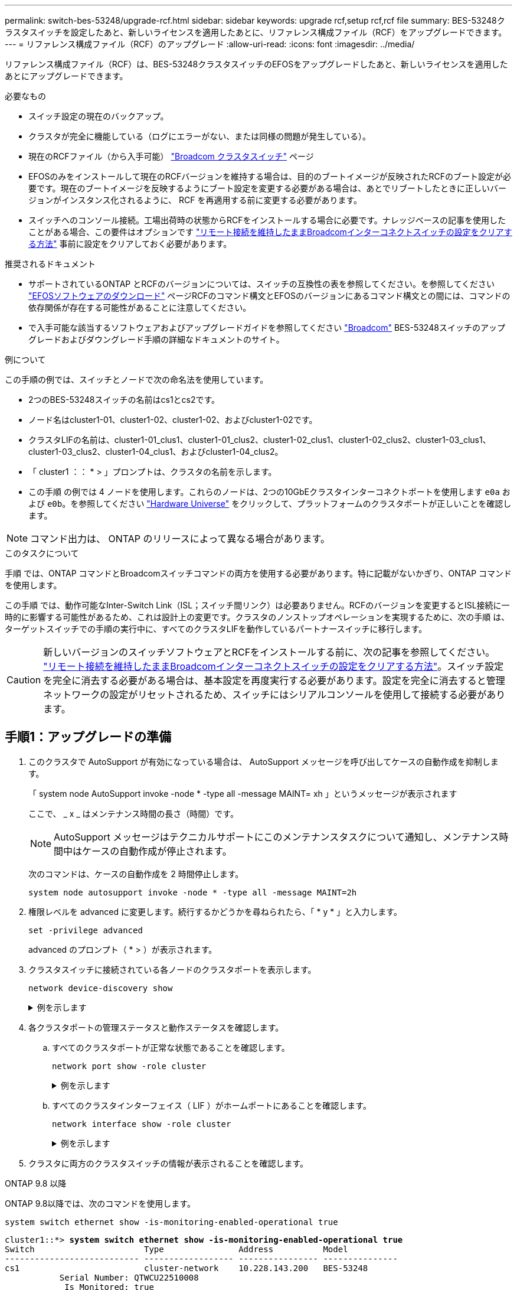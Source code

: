 ---
permalink: switch-bes-53248/upgrade-rcf.html 
sidebar: sidebar 
keywords: upgrade rcf,setup rcf,rcf file 
summary: BES-53248クラスタスイッチを設定したあと、新しいライセンスを適用したあとに、リファレンス構成ファイル（RCF）をアップグレードできます。 
---
= リファレンス構成ファイル（RCF）のアップグレード
:allow-uri-read: 
:icons: font
:imagesdir: ../media/


[role="lead"]
リファレンス構成ファイル（RCF）は、BES-53248クラスタスイッチのEFOSをアップグレードしたあと、新しいライセンスを適用したあとにアップグレードできます。

.必要なもの
* スイッチ設定の現在のバックアップ。
* クラスタが完全に機能している（ログにエラーがない、または同様の問題が発生している）。
* 現在のRCFファイル（から入手可能） https://mysupport.netapp.com/site/products/all/details/broadcom-cluster-switches/downloads-tab["Broadcom クラスタスイッチ"^] ページ
* EFOSのみをインストールして現在のRCFバージョンを維持する場合は、目的のブートイメージが反映されたRCFのブート設定が必要です。現在のブートイメージを反映するようにブート設定を変更する必要がある場合は、あとでリブートしたときに正しいバージョンがインスタンス化されるように、 RCF を再適用する前に変更する必要があります。
* スイッチへのコンソール接続。工場出荷時の状態からRCFをインストールする場合に必要です。ナレッジベースの記事を使用したことがある場合、この要件はオプションです  https://kb.netapp.com/onprem/Switches/Broadcom/How_to_clear_configuration_on_a_Broadcom_interconnect_switch_while_retaining_remote_connectivity["リモート接続を維持したままBroadcomインターコネクトスイッチの設定をクリアする方法"^] 事前に設定をクリアしておく必要があります。


.推奨されるドキュメント
* サポートされているONTAP とRCFのバージョンについては、スイッチの互換性の表を参照してください。を参照してください https://mysupport.netapp.com/site/info/broadcom-cluster-switch["EFOSソフトウェアのダウンロード"^] ページRCFのコマンド構文とEFOSのバージョンにあるコマンド構文との間には、コマンドの依存関係が存在する可能性があることに注意してください。
* で入手可能な該当するソフトウェアおよびアップグレードガイドを参照してください https://www.broadcom.com/support/bes-switch["Broadcom"^] BES-53248スイッチのアップグレードおよびダウングレード手順の詳細なドキュメントのサイト。


.例について
この手順の例では、スイッチとノードで次の命名法を使用しています。

* 2つのBES-53248スイッチの名前はcs1とcs2です。
* ノード名はcluster1-01、cluster1-02、cluster1-02、およびcluster1-02です。
* クラスタLIFの名前は、cluster1-01_clus1、cluster1-01_clus2、cluster1-02_clus1、cluster1-02_clus2、cluster1-03_clus1、 cluster1-03_clus2、cluster1-04_clus1、およびcluster1-04_clus2。
* 「 cluster1 ：： * > 」プロンプトは、クラスタの名前を示します。
* この手順 の例では 4 ノードを使用します。これらのノードは、2つの10GbEクラスタインターコネクトポートを使用します `e0a` および `e0b`。を参照してください https://hwu.netapp.com/Home/Index["Hardware Universe"^] をクリックして、プラットフォームのクラスタポートが正しいことを確認します。



NOTE: コマンド出力は、 ONTAP のリリースによって異なる場合があります。

.このタスクについて
手順 では、ONTAP コマンドとBroadcomスイッチコマンドの両方を使用する必要があります。特に記載がないかぎり、ONTAP コマンドを使用します。

この手順 では、動作可能なInter-Switch Link（ISL；スイッチ間リンク）は必要ありません。RCFのバージョンを変更するとISL接続に一時的に影響する可能性があるため、これは設計上の変更です。クラスタのノンストップオペレーションを実現するために、次の手順 は、ターゲットスイッチでの手順の実行中に、すべてのクラスタLIFを動作しているパートナースイッチに移行します。


CAUTION: 新しいバージョンのスイッチソフトウェアとRCFをインストールする前に、次の記事を参照してください。 https://kb.netapp.com/onprem/Switches/Broadcom/How_to_clear_configuration_on_a_Broadcom_interconnect_switch_while_retaining_remote_connectivity["リモート接続を維持したままBroadcomインターコネクトスイッチの設定をクリアする方法"^]。スイッチ設定を完全に消去する必要がある場合は、基本設定を再度実行する必要があります。設定を完全に消去すると管理ネットワークの設定がリセットされるため、スイッチにはシリアルコンソールを使用して接続する必要があります。



== 手順1：アップグレードの準備

. このクラスタで AutoSupport が有効になっている場合は、 AutoSupport メッセージを呼び出してケースの自動作成を抑制します。
+
「 system node AutoSupport invoke -node * -type all -message MAINT= xh 」というメッセージが表示されます

+
ここで、 _ x _ はメンテナンス時間の長さ（時間）です。

+

NOTE: AutoSupport メッセージはテクニカルサポートにこのメンテナンスタスクについて通知し、メンテナンス時間中はケースの自動作成が停止されます。

+
次のコマンドは、ケースの自動作成を 2 時間停止します。

+
[source, cli]
----
system node autosupport invoke -node * -type all -message MAINT=2h
----
. 権限レベルを advanced に変更します。続行するかどうかを尋ねられたら、「 * y * 」と入力します。
+
[source, cli]
----
set -privilege advanced
----
+
advanced のプロンプト（ * > ）が表示されます。

. クラスタスイッチに接続されている各ノードのクラスタポートを表示します。
+
[source, cli]
----
network device-discovery show
----
+
.例を示します
[%collapsible]
====
[listing, subs="+quotes"]
----
cluster1::*> *network device-discovery show*
Node/       Local  Discovered
Protocol    Port   Device (LLDP: ChassisID)  Interface         Platform
----------- ------ ------------------------- ----------------  --------
cluster1-01/cdp
            e0a    cs1                       0/2               BES-53248
            e0b    cs2                       0/2               BES-53248
cluster1-02/cdp
            e0a    cs1                       0/1               BES-53248
            e0b    cs2                       0/1               BES-53248
cluster1-03/cdp
            e0a    cs1                       0/4               BES-53248
            e0b    cs2                       0/4               BES-53248
cluster1-04/cdp
            e0a    cs1                       0/3               BES-53248
            e0b    cs2                       0/3               BES-53248
cluster1::*>
----
====
. 各クラスタポートの管理ステータスと動作ステータスを確認します。
+
.. すべてのクラスタポートが正常な状態であることを確認します。
+
[source, cli]
----
network port show -role cluster
----
+
.例を示します
[%collapsible]
====
[listing, subs="+quotes"]
----
cluster1::*> *network port show -role cluster*

Node: cluster1-01
                                                                       Ignore
                                                  Speed(Mbps) Health   Health
Port      IPspace      Broadcast Domain Link MTU  Admin/Oper  Status   Status
--------- ------------ ---------------- ---- ---- ----------- -------- ------
e0a       Cluster      Cluster          up   9000  auto/100000 healthy false
e0b       Cluster      Cluster          up   9000  auto/100000 healthy false

Node: cluster1-02
                                                                       Ignore
                                                  Speed(Mbps) Health   Health
Port      IPspace      Broadcast Domain Link MTU  Admin/Oper  Status   Status
--------- ------------ ---------------- ---- ---- ----------- -------- ------
e0a       Cluster      Cluster          up   9000  auto/100000 healthy false
e0b       Cluster      Cluster          up   9000  auto/100000 healthy false
8 entries were displayed.

Node: cluster1-03

   Ignore
                                                  Speed(Mbps) Health   Health
Port      IPspace      Broadcast Domain Link MTU  Admin/Oper  Status   Status
--------- ------------ ---------------- ---- ---- ----------- -------- ------
e0a       Cluster      Cluster          up   9000  auto/10000 healthy  false
e0b       Cluster      Cluster          up   9000  auto/10000 healthy  false

Node: cluster1-04
                                                                       Ignore
                                                  Speed(Mbps) Health   Health
Port      IPspace      Broadcast Domain Link MTU  Admin/Oper  Status   Status
--------- ------------ ---------------- ---- ---- ----------- -------- ------
e0a       Cluster      Cluster          up   9000  auto/10000 healthy  false
e0b       Cluster      Cluster          up   9000  auto/10000 healthy  false
cluster1::*>
----
====
.. すべてのクラスタインターフェイス（ LIF ）がホームポートにあることを確認します。
+
[source, cli]
----
network interface show -role cluster
----
+
.例を示します
[%collapsible]
====
[listing, subs="+quotes"]
----
cluster1::*> *network interface show -role cluster*
            Logical            Status     Network           Current      Current Is
Vserver     Interface          Admin/Oper Address/Mask      Node         Port    Home
----------- ------------------ ---------- ----------------- ------------ ------- ----
Cluster
            cluster1-01_clus1  up/up     169.254.3.4/23     cluster1-01  e0a     true
            cluster1-01_clus2  up/up     169.254.3.5/23     cluster1-01  e0b     true
            cluster1-02_clus1  up/up     169.254.3.8/23     cluster1-02  e0a     true
            cluster1-02_clus2  up/up     169.254.3.9/23     cluster1-02  e0b     true
            cluster1-03_clus1  up/up     169.254.1.3/23     cluster1-03  e0a     true
            cluster1-03_clus2  up/up     169.254.1.1/23     cluster1-03  e0b     true
            cluster1-04_clus1  up/up     169.254.1.6/23     cluster1-04  e0a     true
            cluster1-04_clus2  up/up     169.254.1.7/23     cluster1-04  e0b     true
----
====


. クラスタに両方のクラスタスイッチの情報が表示されることを確認します。


[role="tabbed-block"]
====
.ONTAP 9.8 以降
--
ONTAP 9.8以降では、次のコマンドを使用します。

[source, cli]
----
system switch ethernet show -is-monitoring-enabled-operational true
----
[listing, subs="+quotes"]
----
cluster1::*> *system switch ethernet show -is-monitoring-enabled-operational true*
Switch                      Type               Address          Model
--------------------------- ------------------ ---------------- ---------------
cs1                         cluster-network    10.228.143.200   BES-53248
           Serial Number: QTWCU22510008
            Is Monitored: true
                  Reason: None
        Software Version: 3.10.0.3
          Version Source: CDP/ISDP

cs2                         cluster-network    10.228.143.202   BES-53248
           Serial Number: QTWCU22510009
            Is Monitored: true
                  Reason: None
        Software Version: 3.10.0.3
          Version Source: CDP/ISDP
cluster1::*>
----
--
.ONTAP 9.7 以前
--
ONTAP 9.7以前の場合は、次のコマンドを使用します。

[source, cli]
----
system cluster-switch show -is-monitoring-enabled-operational true
----
[listing, subs="+quotes"]
----
cluster1::*> *system cluster-switch show -is-monitoring-enabled-operational true*
Switch                      Type               Address          Model
--------------------------- ------------------ ---------------- ---------------
cs1                         cluster-network    10.228.143.200   BES-53248
           Serial Number: QTWCU22510008
            Is Monitored: true
                  Reason: None
        Software Version: 3.10.0.3
          Version Source: CDP/ISDP

cs2                         cluster-network    10.228.143.202   BES-53248
           Serial Number: QTWCU22510009
            Is Monitored: true
                  Reason: None
        Software Version: 3.10.0.3
          Version Source: CDP/ISDP
cluster1::*>
----
--
====
. [[step6] ] クラスタ LIF での自動リバートを無効にします。
+
[source, cli]
----
network interface modify -vserver Cluster -lif * -auto-revert false
----




== 手順2：ポートを設定する

. スイッチcs2で、クラスタ内のノードに接続されているポートのリストを確認します。
+
[source, cli]
----
show isdp neighbor
----
. スイッチcs2で、ノードのクラスタポートに接続されているポートをシャットダウンします。たとえば、ポート0/1~0/16がONTAPノードに接続されている場合は、次のようになります。
+
[listing, subs="+quotes"]
----
(cs2)> *enable*
(cs2)# *configure*
(cs2)(Config)# *interface 0/1-0/16*
(cs2)(Interface 0/1-0/16)# *shutdown*
(cs2)(Interface 0/1-0/16)# *exit*
(cs2)(Config)#
----
. クラスタ LIF が、クラスタスイッチ cs1 でホストされているポートに移行されていることを確認します。これには数秒かかることがあります。
+
[source, cli]
----
network interface show -role cluster
----
+
.例を示します
[%collapsible]
====
[listing, subs="+quotes"]
----
cluster1::*> *network interface show -role cluster*
            Logical           Status     Network            Current       Current Is
Vserver     Interface         Admin/Oper Address/Mask       Node          Port    Home
----------- ----------------- ---------- ------------------ ------------- ------- ----
Cluster
            cluster1-01_clus1 up/up      169.254.3.4/23     cluster1-01   e0a     true
            cluster1-01_clus2 up/up      169.254.3.5/23     cluster1-01   e0a     false
            cluster1-02_clus1 up/up      169.254.3.8/23     cluster1-02   e0a     true
            cluster1-02_clus2 up/up      169.254.3.9/23     cluster1-02   e0a     false
            cluster1-03_clus1 up/up      169.254.1.3/23     cluster1-03   e0a     true
            cluster1-03_clus2 up/up      169.254.1.1/23     cluster1-03   e0a     false
            cluster1-04_clus1 up/up      169.254.1.6/23     cluster1-04   e0a     true
            cluster1-04_clus2 up/up      169.254.1.7/23     cluster1-04   e0a     false
cluster1::*>
----
====
. クラスタが正常であることを確認します。
+
「 cluster show 」を参照してください

+
.例を示します
[%collapsible]
====
[listing, subs="+quotes"]
----
cluster1::*> *cluster show*
Node                 Health  Eligibility   Epsilon
-------------------- ------- ------------  -------
cluster1-01          true    true          false
cluster1-02          true    true          false
cluster1-03          true    true          true
cluster1-04          true    true          false
----
====
. 現在のスイッチ設定をまだ保存していない場合は、次のコマンドの出力をログファイルにコピーして保存します。
+
[source, cli]
----
show running-config
----
. スイッチ cs2 の構成をクリーンアップし、基本的なセットアップを実行します。
+

CAUTION: 新しい RCF を更新または適用する場合は、スイッチ設定を消去し、基本的な設定を実行する必要があります。スイッチ設定を消去するには、シリアルコンソールを使用してスイッチに接続する必要があります。ナレッジベースの記事を使用したことがある場合、この要件はオプションです https://kb.netapp.com/onprem/Switches/Broadcom/How_to_clear_configuration_on_a_Broadcom_interconnect_switch_while_retaining_remote_connectivity["リモート接続を維持したままBroadcomインターコネクトスイッチの設定をクリアする方法"] 事前に設定をクリアしておく必要があります。

+

NOTE: 設定をクリアしても、ライセンスは削除されません。

+
.. スイッチにSSH接続します。
+
この手順は、スイッチのポートからすべてのクラスタLIFを削除し、設定をクリアする準備が整っている場合にのみ実行してください。

.. 権限モードに切り替えます。
+
[listing]
----
(cs2)> enable
(cs2)#
----
.. 次のコマンドをコピーして貼り付け、以前のRCF設定を削除します（以前のRCFバージョンによっては、特定の設定がないと一部のコマンドでエラーが生成されることがあります）。
+
[source, cli]
----
clear config interface 0/1-0/56
y
clear config interface lag 1
y
configure
deleteport 1/1 all
no policy-map CLUSTER
no policy-map WRED_25G
no policy-map WRED_100G
no class-map CLUSTER
no class-map HA
no class-map RDMA
no classofservice dot1p-mapping
no random-detect queue-parms 0
no random-detect queue-parms 1
no random-detect queue-parms 2
no random-detect queue-parms 3
no random-detect queue-parms 4
no random-detect queue-parms 5
no random-detect queue-parms 6
no random-detect queue-parms 7
no cos-queue min-bandwidth
no cos-queue random-detect 0
no cos-queue random-detect 1
no cos-queue random-detect 2
no cos-queue random-detect 3
no cos-queue random-detect 4
no cos-queue random-detect 5
no cos-queue random-detect 6
no cos-queue random-detect 7
exit
vlan database
no vlan 17
no vlan 18
exit
----
.. 実行コンフィギュレーションをスタートアップコンフィギュレーションに保存します。
+
「メモリの書き込み」

+
[listing, subs="+quotes"]
----
(cs2)# *write memory*

This operation may take a few minutes.
Management interfaces will not be available during this time.

Are you sure you want to save? (y/n) *y*

Config file 'startup-config' created successfully.
Configuration Saved!
----
.. スイッチをリブートします。
+
「再ロード」

+
[listing, subs="+quotes"]
----
(cs2)# *reload*
Are you sure you would like to reset the system? (y/n) *y*
----


. スイッチに追加のポートライセンスがインストールされている場合は、RCFを変更して追加のライセンスポートを設定する必要があります。を参照してください link:configure-licenses.html#activate-newly-licensed-ports["新たにライセンスされたポートをアクティブにし"^] を参照してください。
. FTP 、 TFTP 、 SFTP 、 SCP のいずれかの転送プロトコルを使用して、スイッチ cs2 のブートフラッシュに RCF をコピーします。
+
次の例は、SFTPを使用してスイッチcs2のブートフラッシュにRCFをコピーする方法を示しています。

+
[listing, subs="+quotes"]
----
(cs2)# *copy sftp://172.19.2.1/tmp/BES-53248_RCF_v1.9-Cluster-HA.txt
nvram:script BES-53248_RCF_v1.9-Cluster-HA.scr*
Remote Password:**
Mode........................................... SFTP
Set Server IP.................................. 172.19.2.1
Path........................................... //tmp/
Filename....................................... BES-53248_RCF_v1.9-Cluster-HA.txt
Data Type...................................... Config Script
Destination Filename........................... BES-53248_RCF_v1.9-Cluster-HA.scr
Management access will be blocked for the duration of the transfer
Are you sure you want to start? (y/n) *y*
SFTP Code transfer starting...
File transfer operation completed successfully.
----
. スクリプトがダウンロードされ、指定したファイル名で保存されていることを確認します。
+
「原稿リスト」

+
.例を示します
[%collapsible]
====
[listing, subs="+quotes"]
----
(cs2)# *script list*

Configuration Script Name                  Size(Bytes)  Date of Modification
-----------------------------------------  -----------  --------------------
BES-53248_RCF_v1.9-Cluster-HA.scr          2241         2020 09 30 05:41:00

1 configuration script(s) found.
----
====
. スクリプトをスイッチに適用します。
+
「原稿」が適用されます

+
.例を示します
[%collapsible]
====
[listing, subs="+quotes"]
----
(cs2)# *script apply BES-53248_RCF_v1.9-Cluster-HA.scr*

Are you sure you want to apply the configuration script? (y/n) *y*

The system has unsaved changes.
Would you like to save them now? (y/n) *y*
Config file 'startup-config' created successfully.
Configuration Saved!

Configuration script 'BES-53248_RCF_v1.9-Cluster-HA.scr' applied.
----
====
. からのバナー出力を確認します `show clibanner` コマンドを実行しますスイッチの設定と動作を適切に行うには、次の手順を参照して実行する必要があります。
+
`show clibanner`

+
.例を示します
[%collapsible]
====
[listing, subs="+quotes"]
----
(cs2)# *show clibanner*

Banner Message configured :
=========================
BES-53248 Reference Configuration File v1.9 for Cluster/HA/RDMA

Switch   : BES-53248
Filename : BES-53248-RCF-v1.9-Cluster.txt
Date     : 10-26-2022
Version  : v1.9
Port Usage:
Ports 01 - 16: 10/25GbE Cluster Node Ports, base config
Ports 17 - 48: 10/25GbE Cluster Node Ports, with licenses
Ports 49 - 54: 40/100GbE Cluster Node Ports, with licenses, added right to left
Ports 55 - 56: 100GbE Cluster ISL Ports, base config
NOTE:
- The 48 SFP28/SFP+ ports are organized into 4-port groups in terms of port
speed:
Ports 1-4, 5-8, 9-12, 13-16, 17-20, 21-24, 25-28, 29-32, 33-36, 37-40, 41-44,
45-48
The port speed should be the same (10GbE or 25GbE) across all ports in a 4-port
group
- If additional licenses are purchased, follow the 'Additional Node Ports
activated with Licenses' section for instructions
- If SSH is active, it will have to be re-enabled manually after 'erase
startup-config'
command has been executed and the switch rebooted
----
====
. RCFを適用したあとにスイッチで、ライセンスが追加されたポートが表示されていることを確認します。
+
[source, cli]
----
show port all | exclude Detach
----
+
.例を示します
[%collapsible]
====
[listing, subs="+quotes"]
----
(cs2)# *show port all | exclude Detach*

                 Admin     Physical     Physical   Link   Link    LACP   Actor
Intf      Type   Mode      Mode         Status     Status Trap    Mode   Timeout
--------- ------ --------- ------------ ---------- ------ ------- ------ --------
0/1              Enable    Auto                    Down   Enable  Enable long
0/2              Enable    Auto                    Down   Enable  Enable long
0/3              Enable    Auto                    Down   Enable  Enable long
0/4              Enable    Auto                    Down   Enable  Enable long
0/5              Enable    Auto                    Down   Enable  Enable long
0/6              Enable    Auto                    Down   Enable  Enable long
0/7              Enable    Auto                    Down   Enable  Enable long
0/8              Enable    Auto                    Down   Enable  Enable long
0/9              Enable    Auto                    Down   Enable  Enable long
0/10             Enable    Auto                    Down   Enable  Enable long
0/11             Enable    Auto                    Down   Enable  Enable long
0/12             Enable    Auto                    Down   Enable  Enable long
0/13             Enable    Auto                    Down   Enable  Enable long
0/14             Enable    Auto                    Down   Enable  Enable long
0/15             Enable    Auto                    Down   Enable  Enable long
0/16             Enable    Auto                    Down   Enable  Enable long
0/49             Enable    40G Full                Down   Enable  Enable long
0/50             Enable    40G Full                Down   Enable  Enable long
0/51             Enable    100G Full               Down   Enable  Enable long
0/52             Enable    100G Full               Down   Enable  Enable long
0/53             Enable    100G Full               Down   Enable  Enable long
0/54             Enable    100G Full               Down   Enable  Enable long
0/55             Enable    100G Full               Down   Enable  Enable long
0/56             Enable    100G Full               Down   Enable  Enable long
----
====
. 変更が行われたことをスイッチで確認します。
+
[source, cli]
----
show running config
----
. スイッチをリブートしたときにスタートアップコンフィギュレーションになるように、実行コンフィギュレーションを保存します。
+
「メモリの書き込み」

+
.例を示します
[%collapsible]
====
[listing, subs="+quotes"]
----
(cs2)# *write memory*
This operation may take a few minutes.
Management interfaces will not be available during this time.

Are you sure you want to save? (y/n) *y*

Config file 'startup-config' created successfully.
Configuration Saved!
----
====
. スイッチをリブートし、実行中の設定が正しいことを確認します。
+
「再ロード」

+
[listing, subs="+quotes"]
----
(cs2)# *reload*
Are you sure you would like to reset the system? (y/n) *y*
System will now restart!
----
. クラスタスイッチcs2で、ノードのクラスタポートに接続されているポートを起動します。
+
[listing, subs="+quotes"]
----
(cs2)> *enable*
(cs2)# *configure*
(cs2)(Config)# *interface 0/1-0/16*
(cs2)(Interface 0/1-0/16)# *no shutdown*
(cs2)(Config)# *exit*
----
. 実行コンフィギュレーションをスタートアップコンフィギュレーションに保存します。
+
「メモリの書き込み」

+
.例を示します
[%collapsible]
====
[listing, subs="+quotes"]
----
(cs2)# *write memory*

This operation may take a few minutes.
Management interfaces will not be available during this time.

Are you sure you want to save? (y/n) *y*

Config file 'startup-config' created successfully.
Configuration Saved!
----
====
. スイッチcs2のポートを確認します。
+
[source, cli]
----
show interfaces status all | exclude Detach
----
+
.例を示します
[%collapsible]
====
[listing, subs="+quotes"]
----
(cs1)# *show interfaces status all | exclude Detach*

                                Link    Physical    Physical    Media       Flow
Port       Name                 State   Mode        Status      Type        Control     VLAN
---------  -------------------  ------  ----------  ----------  ----------  ----------  ------
.
.
.
0/16       10/25GbE Node Port   Down    Auto                                Inactive    Trunk
0/17       10/25GbE Node Port   Down    Auto                                Inactive    Trunk
0/18       10/25GbE Node Port   Up      25G Full    25G Full    25GBase-SR  Inactive    Trunk
0/19       10/25GbE Node Port   Up      25G Full    25G Full    25GBase-SR  Inactive    Trunk
.
.
.
0/50       40/100GbE Node Port  Down    Auto                                Inactive    Trunk
0/51       40/100GbE Node Port  Down    Auto                                Inactive    Trunk
0/52       40/100GbE Node Port  Down    Auto                                Inactive    Trunk
0/53       40/100GbE Node Port  Down    Auto                                Inactive    Trunk
0/54       40/100GbE Node Port  Down    Auto                                Inactive    Trunk
0/55       Cluster   ISL Port   Up      Auto        100G Full   Copper      Inactive    Trunk
0/56       Cluster   ISL Port   Up      Auto        100G Full   Copper      Inactive    Trunk
----
====
. クラスタのクラスタポートの健常性を確認します。
+
.. クラスタのすべてのノードでe0bポートが正常に稼働していることを確認します。
+
[source, cli]
----
network port show -role cluster
----
+
.例を示します
[%collapsible]
====
[listing, subs="+quotes"]
----
cluster1::*> *network port show -role cluster*

Node: cluster1-01
                                                                      Ignore
                                                  Speed(Mbps) Health  Health
Port      IPspace      Broadcast Domain Link MTU  Admin/Oper  Status  Status
--------- ------------ ---------------- ---- ---- ----------- -------- -----
e0a       Cluster      Cluster          up   9000  auto/10000 healthy  false
e0b       Cluster      Cluster          up   9000  auto/10000 healthy  false

Node: cluster1-02

                                                                      Ignore
                                                  Speed(Mbps) Health  Health
Port      IPspace      Broadcast Domain Link MTU  Admin/Oper  Status  Status
--------- ------------ ---------------- ---- ---- ----------- -------- -----
e0a       Cluster      Cluster          up   9000  auto/10000 healthy  false
e0b       Cluster      Cluster          up   9000  auto/10000 healthy  false

Node: cluster1-03
                                                                      Ignore
                                                  Speed(Mbps) Health  Health
Port      IPspace      Broadcast Domain Link MTU  Admin/Oper  Status  Status
--------- ------------ ---------------- ---- ---- ----------- -------- -----
e0a       Cluster      Cluster          up   9000  auto/100000 healthy false
e0b       Cluster      Cluster          up   9000  auto/100000 healthy false

Node: cluster1-04
                                                                      Ignore
                                                  Speed(Mbps) Health  Health
Port      IPspace      Broadcast Domain Link MTU  Admin/Oper  Status  Status
--------- ------------ ---------------- ---- ---- ----------- -------- -----
e0a       Cluster      Cluster          up   9000  auto/100000 healthy false
e0b       Cluster      Cluster          up   9000  auto/100000 healthy false
----
====
.. クラスタからスイッチの健全性を確認します。
+
[source, cli]
----
network device-discovery show
----
+
.例を示します
[%collapsible]
====
[listing, subs="+quotes"]
----
cluster1::*> *network device-discovery show -protocol cdp*
Node/       Local  Discovered
Protocol    Port   Device (LLDP: ChassisID)  Interface         Platform
----------- ------ ------------------------- ----------------- --------
cluster1-01/cdp
            e0a    cs1                       0/2               BES-53248
            e0b    cs2                       0/2               BES-53248
cluster01-2/cdp
            e0a    cs1                       0/1               BES-53248
            e0b    cs2                       0/1               BES-53248
cluster01-3/cdp
            e0a    cs1                       0/4               BES-53248
            e0b    cs2                       0/4               BES-53248
cluster1-04/cdp
            e0a    cs1                       0/3               BES-53248
            e0b    cs2                       0/2               BES-53248
----
====


. クラスタに両方のクラスタスイッチの情報が表示されることを確認します。


[role="tabbed-block"]
====
.ONTAP 9.8 以降
--
ONTAP 9.8以降では、次のコマンドを使用します。

[source, cli]
----
system switch ethernet show -is-monitoring-enabled-operational true
----
[listing, subs="+quotes"]
----
cluster1::*> *system switch ethernet show -is-monitoring-enabled-operational true*
Switch                      Type               Address          Model
--------------------------- ------------------ ---------------- ---------------
cs1                         cluster-network    10.228.143.200   BES-53248
           Serial Number: QTWCU22510008
            Is Monitored: true
                  Reason: None
        Software Version: 3.10.0.3
          Version Source: CDP/ISDP

cs2                         cluster-network    10.228.143.202   BES-53248
           Serial Number: QTWCU22510009
            Is Monitored: true
                  Reason: None
        Software Version: 3.10.0.3
          Version Source: CDP/ISDP
cluster1::*>
----
--
.ONTAP 9.7 以前
--
ONTAP 9.7以前の場合は、次のコマンドを使用します。

[source, cli]
----
system cluster-switch show -is-monitoring-enabled-operational true
----
[listing, subs="+quotes"]
----
cluster1::*> *system cluster-switch show -is-monitoring-enabled-operational true*
Switch                      Type               Address          Model
--------------------------- ------------------ ---------------- ---------------
cs1                         cluster-network    10.228.143.200   BES-53248
           Serial Number: QTWCU22510008
            Is Monitored: true
                  Reason: None
        Software Version: 3.10.0.3
          Version Source: CDP/ISDP

cs2                         cluster-network    10.228.143.202   BES-53248
           Serial Number: QTWCU22510009
            Is Monitored: true
                  Reason: None
        Software Version: 3.10.0.3
          Version Source: CDP/ISDP
cluster1::*>
----
--
====
. [[step21]スイッチcs1で手順1~20を繰り返します。
. クラスタ LIF で自動リバートを有効にします。
+
[source, cli]
----
network interface modify -vserver Cluster -lif * -auto-revert true
----
. 。クラスタ LIF がホームポートにリバートされたことを確認します。
+
[source, cli]
----
network interface show -role Cluster
----
+
詳細については、を参照してください link:https://docs.netapp.com/us-en/ontap/networking/revert_a_lif_to_its_home_port.html["LIF をホームポートにリバートする"]。





== 手順3：構成を確認します

. スイッチcs1で、クラスタポートに接続されているスイッチポートが* up *になっていることを確認します。
+
[source, cli]
----
show interfaces status all
----
+
.例を示します
[%collapsible]
====
[listing, subs="+quotes"]
----
(cs1)# show interfaces status all | exclude Detach

                                Link    Physical    Physical    Media       Flow
Port       Name                 State   Mode        Status      Type        Control     VLAN
---------  -------------------  ------  ----------  ----------  ----------  ----------  ------
.
.
.
0/16       10/25GbE Node Port   Down    Auto                                Inactive    Trunk
0/17       10/25GbE Node Port   Down    Auto                                Inactive    Trunk
0/18       10/25GbE Node Port   Up      25G Full    25G Full    25GBase-SR  Inactive    Trunk
0/19       10/25GbE Node Port   Up      25G Full    25G Full    25GBase-SR  Inactive    Trunk
.
.
.
0/50       40/100GbE Node Port  Down    Auto                                Inactive    Trunk
0/51       40/100GbE Node Port  Down    Auto                                Inactive    Trunk
0/52       40/100GbE Node Port  Down    Auto                                Inactive    Trunk
0/53       40/100GbE Node Port  Down    Auto                                Inactive    Trunk
0/54       40/100GbE Node Port  Down    Auto                                Inactive    Trunk
0/55       Cluster   ISL Port   Up      Auto        100G Full   Copper      Inactive    Trunk
0/56       Cluster   ISL Port   Up      Auto        100G Full   Copper      Inactive    Trunk
----
====
. スイッチcs1とcs2間のISLが機能していることを確認します。
+
[source, cli]
----
show port-channel 1/1
----
+
.例を示します
[%collapsible]
====
[listing, subs="+quotes"]
----
(cs1)# *show port-channel 1/1*
Local Interface................................ 1/1
Channel Name................................... Cluster-ISL
Link State..................................... Up
Admin Mode..................................... Enabled
Type........................................... Dynamic
Port-channel Min-links......................... 1
Load Balance Option............................ 7
(Enhanced hashing mode)
Mbr     Device/       Port      Port
Ports   Timeout       Speed     Active
------- ------------- --------- -------
0/55    actor/long    Auto      True
        partner/long
0/56    actor/long    Auto      True
        partner/long
----
====
. クラスタ LIF がホームポートにリバートされたことを確認します。
+
[source, cli]
----
network interface show -role cluster
----
+
.例を示します
[%collapsible]
====
[listing, subs="+quotes"]
----
cluster1::*> network interface show -role cluster
            Logical            Status     Network            Current             Current Is
Vserver     Interface          Admin/Oper Address/Mask       Node                Port    Home
----------- ------------------ ---------- ------------------ ------------------- ------- ----
Cluster
            cluster1-01_clus1  up/up      169.254.3.4/23     cluster1-01         e0a     true
            cluster1-01_clus2  up/up      169.254.3.5/23     cluster1-01         e0b     true
            cluster1-02_clus1  up/up      169.254.3.8/23     cluster1-02         e0a     true
            cluster1-02_clus2  up/up      169.254.3.9/23     cluster1-02         e0b     true
            cluster1-03_clus1  up/up      169.254.1.3/23     cluster1-03         e0a     true
            cluster1-03_clus2  up/up      169.254.1.1/23     cluster1-03         e0b     true
            cluster1-04_clus1  up/up      169.254.1.6/23     cluster1-04         e0a     true
            cluster1-04_clus2  up/up      169.254.1.7/23     cluster1-04         e0b     true
----
====
. クラスタが正常であることを確認します。
+
「 cluster show 」を参照してください

+
.例を示します
[%collapsible]
====
[listing, subs="+quotes"]
----
cluster1::*> *cluster show*
Node                 Health  Eligibility   Epsilon
-------------------- ------- ------------- -------
cluster1-01          true    true          false
cluster1-02          true    true          false
cluster1-03          true    true          true
cluster1-04          true    true          false
----
====
. リモートクラスタインターフェイスに ping を実行して接続を確認します。
+
[source, cli]
----
cluster ping-cluster -node local
----
+
.例を示します
[%collapsible]
====
[listing, subs="+quotes"]
----
cluster1::*> *cluster ping-cluster -node local*
Host is cluster1-03
Getting addresses from network interface table...
Cluster cluster1-03_clus1 169.254.1.3 cluster1-03 e0a
Cluster cluster1-03_clus2 169.254.1.1 cluster1-03 e0b
Cluster cluster1-04_clus1 169.254.1.6 cluster1-04 e0a
Cluster cluster1-04_clus2 169.254.1.7 cluster1-04 e0b
Cluster cluster1-01_clus1 169.254.3.4 cluster1-01 e0a
Cluster cluster1-01_clus2 169.254.3.5 cluster1-01 e0b
Cluster cluster1-02_clus1 169.254.3.8 cluster1-02 e0a
Cluster cluster1-02_clus2 169.254.3.9 cluster1-02 e0b
Local = 169.254.1.3 169.254.1.1
Remote = 169.254.1.6 169.254.1.7 169.254.3.4 169.254.3.5 169.254.3.8 169.254.3.9
Cluster Vserver Id = 4294967293
Ping status:
............
Basic connectivity succeeds on 12 path(s)
Basic connectivity fails on 0 path(s)
................................................
Detected 9000 byte MTU on 12 path(s):
    Local 169.254.1.3 to Remote 169.254.1.6
    Local 169.254.1.3 to Remote 169.254.1.7
    Local 169.254.1.3 to Remote 169.254.3.4
    Local 169.254.1.3 to Remote 169.254.3.5
    Local 169.254.1.3 to Remote 169.254.3.8
    Local 169.254.1.3 to Remote 169.254.3.9
    Local 169.254.1.1 to Remote 169.254.1.6
    Local 169.254.1.1 to Remote 169.254.1.7
    Local 169.254.1.1 to Remote 169.254.3.4
    Local 169.254.1.1 to Remote 169.254.3.5
    Local 169.254.1.1 to Remote 169.254.3.8
    Local 169.254.1.1 to Remote 169.254.3.9
Larger than PMTU communication succeeds on 12 path(s)
RPC status:
6 paths up, 0 paths down (tcp check)
6 paths up, 0 paths down (udp check)
----
====
. 権限レベルを admin に戻します。
+
[source, cli]
----
set -privilege admin
----
. ケースの自動作成を抑制した場合は、 AutoSupport メッセージを呼び出して作成を再度有効にします。
+
[source, cli]
----
system node autosupport invoke -node * -type all -message MAINT=END
----


